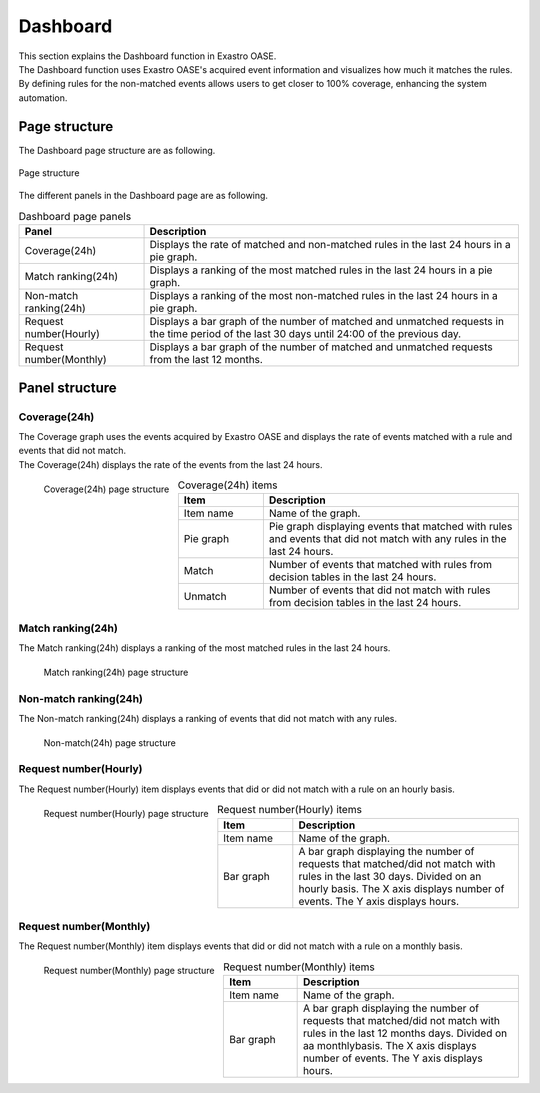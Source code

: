 ==============
Dashboard
==============

| This section explains the Dashboard function in Exastro OASE.
| The Dashboard function uses Exastro OASE's acquired event information and visualizes how much it matches the rules.
| By defining rules for the non-matched events allows users to get closer to 100% coverage, enhancing the system automation.


Page structure
========

| The Dashboard page structure are as following.

.. figure:: /images/ja/dashboard/dashboard_01.png
   :scale: 40%
   :align: center

   Page structure


| The different panels in the Dashboard page are as following.

.. csv-table:: Dashboard page panels
   :header: Panel, Description
   :widths: 20, 60

   Coverage(24h), Displays the rate of matched and non-matched rules in the last 24 hours in a pie graph.
   Match ranking(24h), Displays a ranking of the most matched rules in the last 24 hours in a pie graph.
   Non-match ranking(24h), Displays a ranking of the most non-matched rules in the last 24 hours in a pie graph.
   Request number(Hourly), Displays a bar graph of the number of matched and unmatched requests in the time period of the last 30 days until 24:00 of the previous day.
   Request number(Monthly), Displays a bar graph of the number of matched and unmatched requests from the last 12 months.


Panel structure
==========

Coverage(24h)
---------------

| The Coverage graph uses the events acquired by Exastro OASE and displays the rate of events matched with a rule and events that did not match.
| The Coverage(24h) displays the rate of the events from the last 24 hours.

.. figure:: /images/ja/dashboard/dashboard_02.png
   :scale: 80%
   :align: left

   Coverage(24h) page structure

.. csv-table:: Coverage(24h) items
   :header: Item, Description
   :widths: 20, 60

   Item name, Name of the graph.
   Pie graph, Pie graph displaying events that matched with rules and events that did not match with any rules in the last 24 hours.
   Match, Number of events that matched with rules from decision tables in the last 24 hours.
   Unmatch, Number of events that did not match with rules from decision tables in the last 24 hours.

.. raw:: html

   <div style="clear:both;"></div>

Match ranking(24h)
----------------------

| The Match ranking(24h) displays a ranking of the most matched rules in the last 24 hours.

.. figure:: /images/ja/dashboard/dashboard_03.png
   :scale: 80%
   :align: left

   Match ranking(24h) page structure

.. csv-table:: Match ranking(24h) items
   :header: Item, Description
   :widths: 20, 60

   Item name, Name of the graph.
   Pie graph, A pie graph displaying the most matched rules in the last 24 hours.
   Ranking item, Items displaying the Decision table name, event information and number of events. Ranked from 1st to 5th.
   Detailed information, Pressing this button moves the user to the Request history where the target event information is filtered.
   Other, The "Other" item contains all items ranked 6 and below.

.. raw:: html

   <div style="clear:both;"></div>

Non-match ranking(24h)
--------------------------

| The Non-match ranking(24h) displays a ranking of events that did not match with any rules.

.. figure:: /images/ja/dashboard/dashboard_04.png
   :scale: 80%
   :align: left

   Non-match(24h) page structure

.. csv-table:: Non-match(24h) itemms
   :header: Item, Description
   :widths: 20, 60

   Item name, Name of the graph.
   Pie graph, A pie graph displaying all events that did not match with any rules in the last 24 hours.
   Ranking item, Items displaying the Decision table name, event information and number of events. Ranked from 1st to 5th.
   Detailed information, Pressing this button moves the user to the Request history where the target event information is filtered.
   Other, The "Other" item contains all items ranked 6 and below.

.. raw:: html

   <div style="clear:both;"></div>

Request number(Hourly)
------------------------

| The Request number(Hourly) item displays events that did or did not match with a rule on an hourly basis.

.. figure:: /images/ja/dashboard/dashboard_05.png
   :scale: 50%
   :align: left

   Request number(Hourly) page structure

.. csv-table:: Request number(Hourly) items
   :header: Item, Description
   :widths: 20, 60

   Item name, Name of the graph.
   Bar graph, A bar graph displaying the number of requests that matched/did not match with rules in the last 30 days. Divided on an hourly basis. The X axis displays number of events. The Y axis displays hours.

.. raw:: html

   <div style="clear:both;"></div>

Request number(Monthly)
--------------------

| The Request number(Monthly) item displays events that did or did not match with a rule on a monthly basis.

.. figure:: /images/ja/dashboard/dashboard_06.png
   :scale: 50%
   :align: left

   Request number(Monthly) page structure

.. csv-table:: Request number(Monthly) items
   :header: Item, Description
   :widths: 20, 60

   Item name, Name of the graph.
   Bar graph, A bar graph displaying the number of requests that matched/did not match with rules in the last 12 months days. Divided on aa monthlybasis. The X axis displays number of events. The Y axis displays hours.

.. raw:: html

   <div style="clear:both;"></div>
